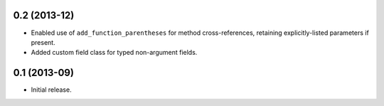 0.2 (2013-12)
-------------

*  Enabled use of ``add_function_parentheses`` for method cross-references,
   retaining explicitly-listed parameters if present.
*  Added custom field class for typed non-argument fields.

0.1 (2013-09)
-------------

*  Initial release.
